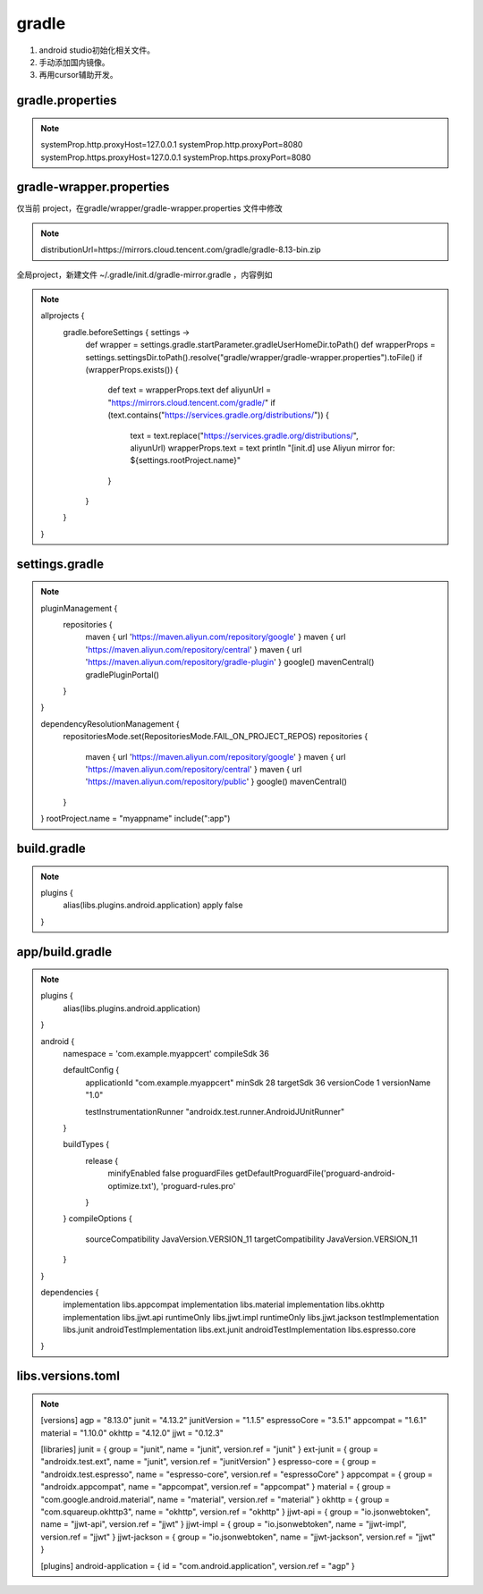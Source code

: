 gradle
========

1. android studio初始化相关文件。

#. 手动添加国内镜像。

#. 再用cursor辅助开发。


gradle.properties
-------------------

.. note::

        systemProp.http.proxyHost=127.0.0.1
        systemProp.http.proxyPort=8080
        systemProp.https.proxyHost=127.0.0.1
        systemProp.https.proxyPort=8080


gradle-wrapper.properties 
-----------------------------

仅当前 project，在gradle/wrapper/gradle-wrapper.properties 文件中修改

.. note::

        distributionUrl=https\://mirrors.cloud.tencent.com/gradle/gradle-8.13-bin.zip


全局project，新建文件 ~/.gradle/init.d/gradle-mirror.gradle ，内容例如

.. note::

        allprojects {
            gradle.beforeSettings { settings ->
                def wrapper = settings.gradle.startParameter.gradleUserHomeDir.toPath()
                def wrapperProps = settings.settingsDir.toPath().resolve("gradle/wrapper/gradle-wrapper.properties").toFile()
                if (wrapperProps.exists()) {
                    def text = wrapperProps.text
                    def aliyunUrl = "https://mirrors.cloud.tencent.com/gradle/"
                    if (text.contains("https://services.gradle.org/distributions/")) {
                        text = text.replace("https://services.gradle.org/distributions/", aliyunUrl)
                        wrapperProps.text = text
                        println "[init.d] use Aliyun mirror for: ${settings.rootProject.name}"
                    }
                }
            }
        }



settings.gradle
-----------------

.. note::

        pluginManagement {
            repositories {
                maven { url 'https://maven.aliyun.com/repository/google' }
                maven { url 'https://maven.aliyun.com/repository/central' }
                maven { url 'https://maven.aliyun.com/repository/gradle-plugin' }
                google()
                mavenCentral()
                gradlePluginPortal()
            }
        }

        dependencyResolutionManagement {
            repositoriesMode.set(RepositoriesMode.FAIL_ON_PROJECT_REPOS)
            repositories {
                maven { url 'https://maven.aliyun.com/repository/google' }
                maven { url 'https://maven.aliyun.com/repository/central' }
                maven { url 'https://maven.aliyun.com/repository/public' }
                google()
                mavenCentral()
            }
        }
        rootProject.name = "myappname"
        include(":app")


build.gradle
--------------

.. note::

        plugins {
            alias(libs.plugins.android.application) apply false
        }



app/build.gradle
--------------------

.. note::

        plugins {
            alias(libs.plugins.android.application)
        }

        android {
            namespace = 'com.example.myappcert'
            compileSdk 36

            defaultConfig {
                applicationId "com.example.myappcert"
                minSdk 28
                targetSdk 36
                versionCode 1
                versionName "1.0"

                testInstrumentationRunner "androidx.test.runner.AndroidJUnitRunner"
            }

            buildTypes {
                release {
                    minifyEnabled false
                    proguardFiles getDefaultProguardFile('proguard-android-optimize.txt'), 'proguard-rules.pro'
                }
            }
            compileOptions {
                sourceCompatibility JavaVersion.VERSION_11
                targetCompatibility JavaVersion.VERSION_11
            }
        }

        dependencies {
            implementation libs.appcompat
            implementation libs.material
            implementation libs.okhttp
            implementation libs.jjwt.api
            runtimeOnly libs.jjwt.impl
            runtimeOnly libs.jjwt.jackson
            testImplementation libs.junit
            androidTestImplementation libs.ext.junit
            androidTestImplementation libs.espresso.core
        }


libs.versions.toml
------------------------

.. note::

        [versions]
        agp = "8.13.0"
        junit = "4.13.2"
        junitVersion = "1.1.5"
        espressoCore = "3.5.1"
        appcompat = "1.6.1"
        material = "1.10.0"
        okhttp = "4.12.0"
        jjwt = "0.12.3"

        [libraries]
        junit = { group = "junit", name = "junit", version.ref = "junit" }
        ext-junit = { group = "androidx.test.ext", name = "junit", version.ref = "junitVersion" }
        espresso-core = { group = "androidx.test.espresso", name = "espresso-core", version.ref = "espressoCore" }
        appcompat = { group = "androidx.appcompat", name = "appcompat", version.ref = "appcompat" }
        material = { group = "com.google.android.material", name = "material", version.ref = "material" }
        okhttp = { group = "com.squareup.okhttp3", name = "okhttp", version.ref = "okhttp" }
        jjwt-api = { group = "io.jsonwebtoken", name = "jjwt-api", version.ref = "jjwt" }
        jjwt-impl = { group = "io.jsonwebtoken", name = "jjwt-impl", version.ref = "jjwt" }
        jjwt-jackson = { group = "io.jsonwebtoken", name = "jjwt-jackson", version.ref = "jjwt" }

        [plugins]
        android-application = { id = "com.android.application", version.ref = "agp" }


